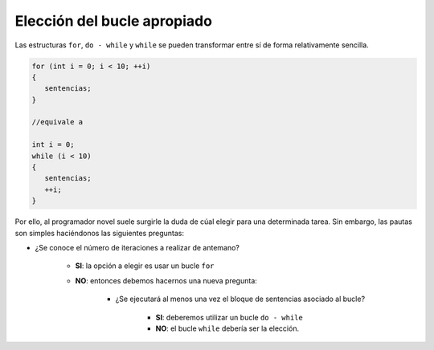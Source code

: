 .. highlight:: cpp

Elección del bucle apropiado
############################

Las estructuras ``for``, ``do - while`` y ``while`` se pueden transformar
entre sí de forma relativamente sencilla.

.. code-block:: cpp

   for (int i = 0; i < 10; ++i)
   {
      sentencias;
   }

   //equivale a

   int i = 0;
   while (i < 10)
   {
      sentencias;
      ++i;
   }

Por ello, al programador novel suele surgirle la duda de cúal elegir para una
determinada tarea. Sin embargo, las pautas son simples haciéndonos las
siguientes preguntas:

* ¿Se conoce el número de iteraciones a realizar de antemano?

   * **SI**: la opción a elegir es usar un bucle ``for``
   * **NO**: entonces debemos hacernos una nueva pregunta:

      * ¿Se ejecutará al menos una vez el bloque de sentencias asociado al bucle? 

         * **SI**: deberemos utilizar un bucle ``do - while``
         * **NO**: el bucle ``while`` debería ser la elección.

